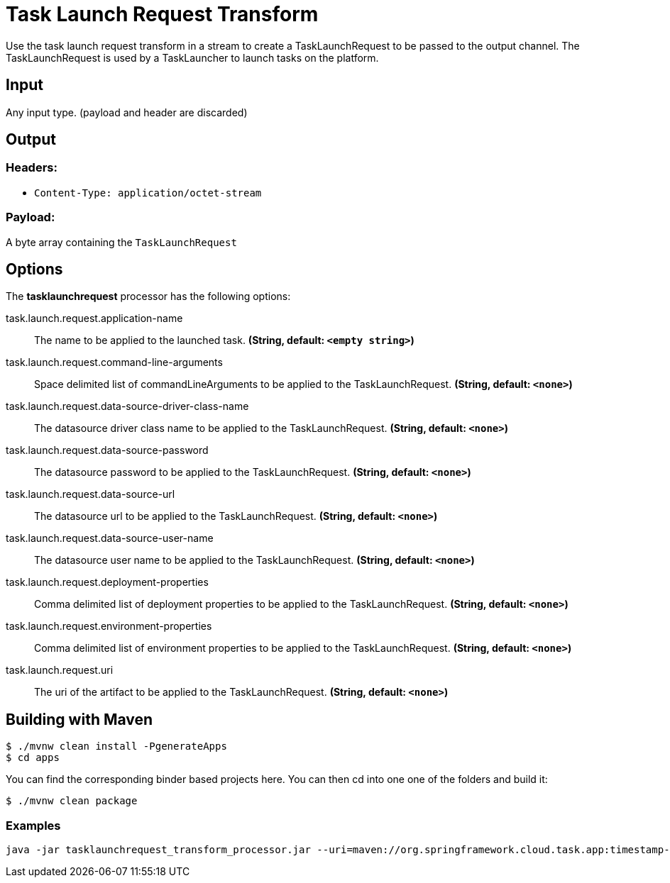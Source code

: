 //tag::ref-doc[]
= Task Launch Request Transform

Use the task launch request transform in a stream to create a TaskLaunchRequest
to be passed to the output channel.  The TaskLaunchRequest is used by a
TaskLauncher to launch tasks on the platform.

== Input

Any input type.  (payload and header are discarded)

== Output

=== Headers:

* `Content-Type: application/octet-stream`

=== Payload:

A  byte array containing the `TaskLaunchRequest`


== Options

The **$$tasklaunchrequest$$** $$processor$$ has the following options:

//tag::configuration-properties[]
$$task.launch.request.application-name$$:: $$The name to be applied to the launched task.$$ *($$String$$, default: `$$<empty string>$$`)*
$$task.launch.request.command-line-arguments$$:: $$Space delimited list of commandLineArguments to be applied to the
  TaskLaunchRequest.$$ *($$String$$, default: `$$<none>$$`)*
$$task.launch.request.data-source-driver-class-name$$:: $$The datasource driver class name to be applied to the TaskLaunchRequest.$$ *($$String$$, default: `$$<none>$$`)*
$$task.launch.request.data-source-password$$:: $$The datasource password to be applied to the TaskLaunchRequest.$$ *($$String$$, default: `$$<none>$$`)*
$$task.launch.request.data-source-url$$:: $$The datasource url to be applied to the TaskLaunchRequest.$$ *($$String$$, default: `$$<none>$$`)*
$$task.launch.request.data-source-user-name$$:: $$The datasource user name to be applied to the TaskLaunchRequest.$$ *($$String$$, default: `$$<none>$$`)*
$$task.launch.request.deployment-properties$$:: $$Comma delimited list of deployment properties to be applied to the
 TaskLaunchRequest.$$ *($$String$$, default: `$$<none>$$`)*
$$task.launch.request.environment-properties$$:: $$Comma delimited list of environment properties to be applied to the
 TaskLaunchRequest.$$ *($$String$$, default: `$$<none>$$`)*
$$task.launch.request.uri$$:: $$The uri of the artifact to be applied to the TaskLaunchRequest.$$ *($$String$$, default: `$$<none>$$`)*
//end::configuration-properties[]

== Building with Maven

```
$ ./mvnw clean install -PgenerateApps
$ cd apps
```
You can find the corresponding binder based projects here. You can then cd into one one of the folders and
build it:
```
$ ./mvnw clean package
```

=== Examples

```
java -jar tasklaunchrequest_transform_processor.jar --uri=maven://org.springframework.cloud.task.app:timestamp-task:1.2.0.RELEASE
```

//end::ref-doc[]
